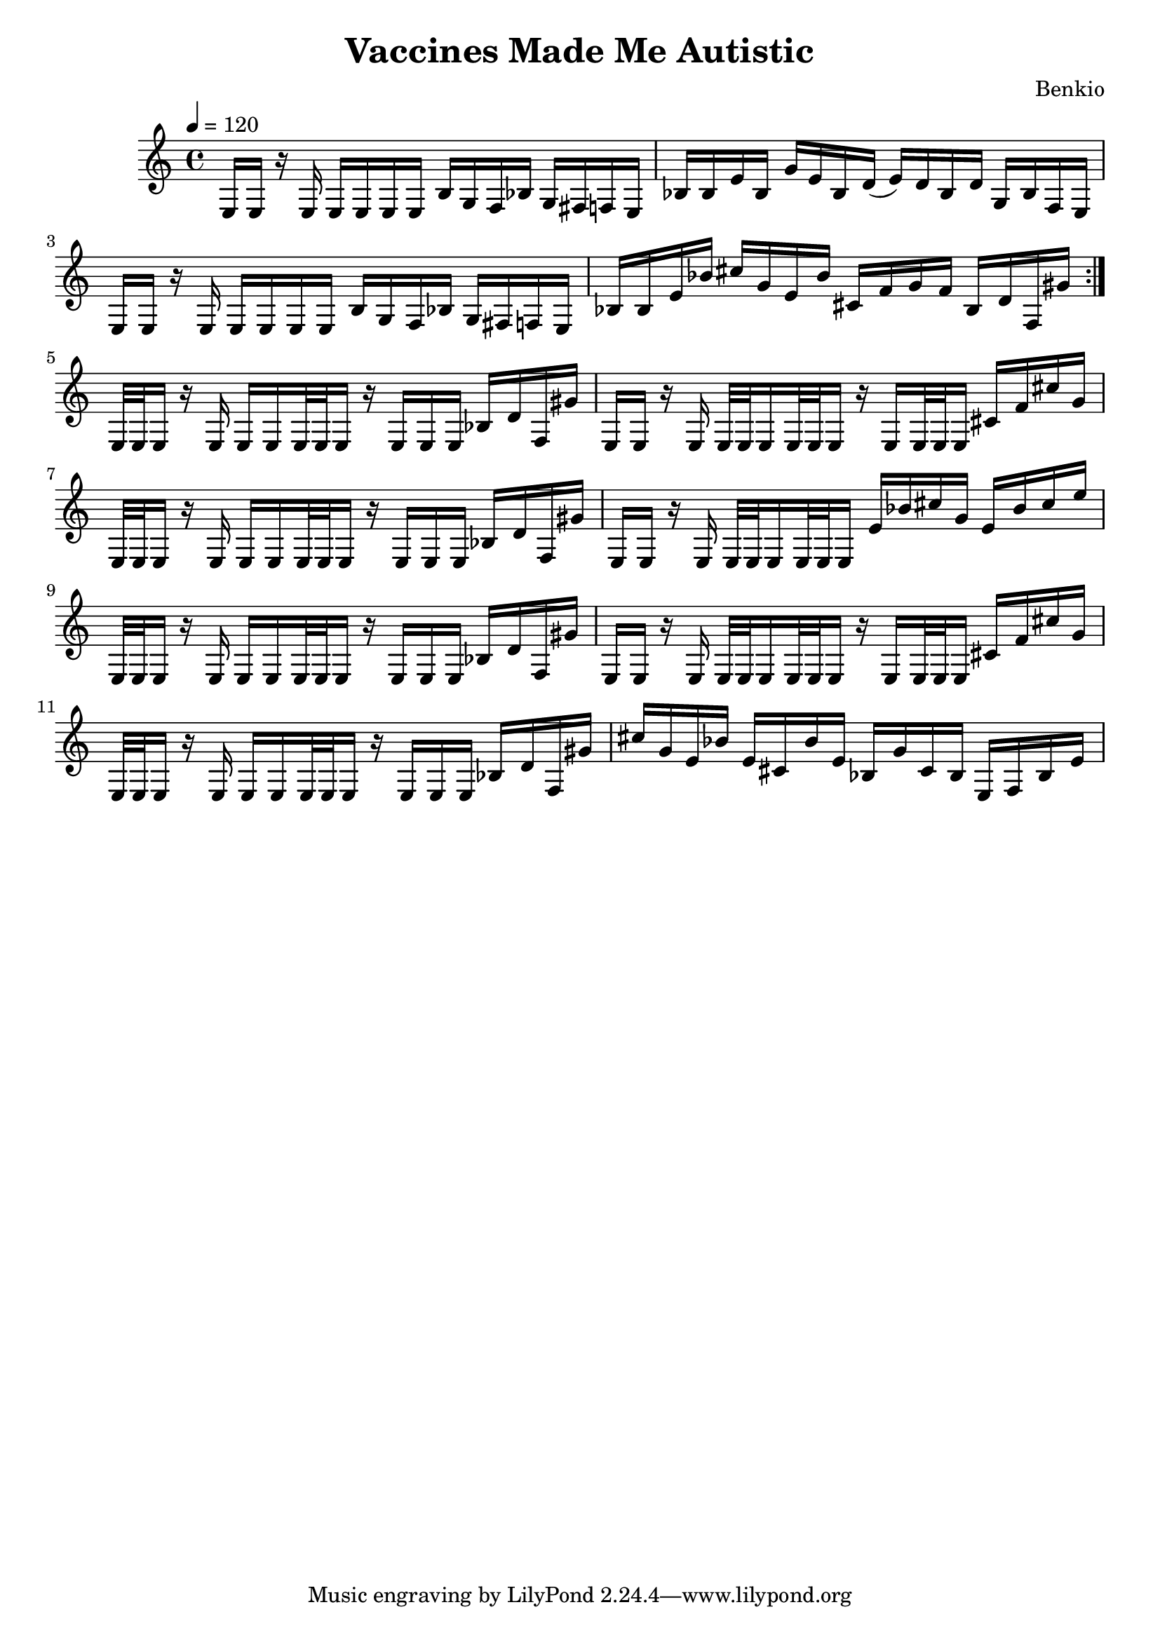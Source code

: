 \header {
  title = "Vaccines Made Me Autistic"
  composer = "Benkio"
}

\score {
  \relative c {
    \tempo 4 = 120
    \repeat volta 2 {
      e16 e r e
      e e e e
      b' g f bes
      g fis f e

      bes' bes e bes
      g' e bes d(
      e) d bes d
      g, bes f e
    
      e16 e r e
      e e e e
      b' g f bes
      g fis f e

      bes' bes e bes'
      cis g e bes'
      cis, f g f
      bes, d f, gis'
    }

     e,32 e e16 r e 
     e e e32 e e16
     r e e e 
     bes' d f, gis'

     e, e r e 
     e32 e e16 e32 e e16
     r e e32 e e16
     cis' f cis' g

     e,32 e e16 r e 
     e e e32 e e16 
     r e e e 
     bes' d f, gis'

     e, e r e 
     e32 e e16 e32 e e16
     e' bes' cis g 
     e bes' cis e

     e,,32 e e16 r e 
     e e e32 e e16
     r e e e 
     bes' d f, gis'

     e, e r e 
     e32 e e16 e32 e e16
     r e e32 e e16
     cis' f cis' g

     e,32 e e16 r e 
     e e e32 e e16
     r e e e 
     bes' d f, gis'

     cis g e bes'
     e, cis bes' e,
     bes g' cis, bes
     e, f bes e
  }

  \layout {}
  \midi {}
}
